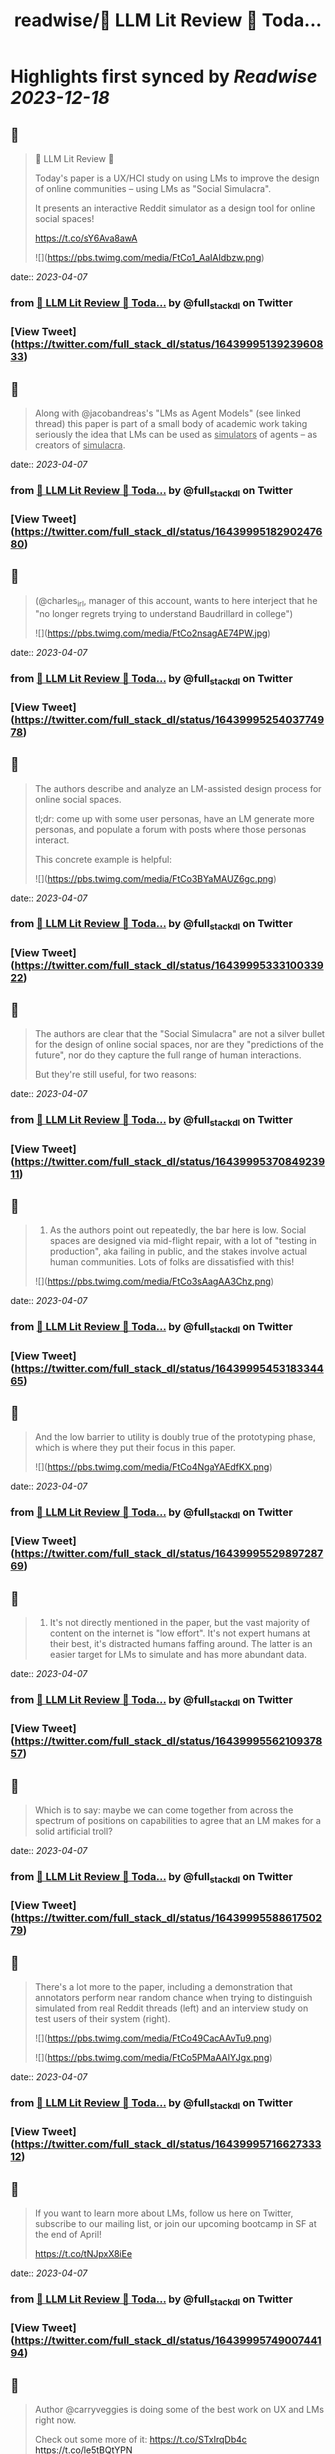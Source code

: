 :PROPERTIES:
:title: readwise/🦜 LLM Lit Review 🦜 Toda...
:END:

:PROPERTIES:
:author: [[full_stack_dl on Twitter]]
:full-title: "🦜 LLM Lit Review 🦜 Toda..."
:category: [[tweets]]
:url: https://twitter.com/full_stack_dl/status/1643999513923960833
:image-url: https://pbs.twimg.com/profile_images/1536728536571998210/qRay1VHA.png
:END:

* Highlights first synced by [[Readwise]] [[2023-12-18]]
** 📌
#+BEGIN_QUOTE
🦜 LLM Lit Review 🦜

Today's paper is a UX/HCI study on using LMs to improve the design of online communities -- using LMs as "Social Simulacra".

It presents an interactive Reddit simulator as a design tool for online social spaces!

https://t.co/sY6Ava8awA 

![](https://pbs.twimg.com/media/FtCo1_AaIAIdbzw.png) 
#+END_QUOTE
    date:: [[2023-04-07]]
*** from _🦜 LLM Lit Review 🦜 Toda..._ by @full_stack_dl on Twitter
*** [View Tweet](https://twitter.com/full_stack_dl/status/1643999513923960833)
** 📌
#+BEGIN_QUOTE
Along with @jacobandreas's "LMs as Agent Models" (see linked thread) this paper is part of a small body of academic work taking seriously the idea that LMs can be used as _simulators_ of agents -- as creators of _simulacra_. 
#+END_QUOTE
    date:: [[2023-04-07]]
*** from _🦜 LLM Lit Review 🦜 Toda..._ by @full_stack_dl on Twitter
*** [View Tweet](https://twitter.com/full_stack_dl/status/1643999518290247680)
** 📌
#+BEGIN_QUOTE
(@charles_irl, manager of this account, wants to here interject that he "no longer regrets trying to understand Baudrillard in college") 

![](https://pbs.twimg.com/media/FtCo2nsagAE74PW.jpg) 
#+END_QUOTE
    date:: [[2023-04-07]]
*** from _🦜 LLM Lit Review 🦜 Toda..._ by @full_stack_dl on Twitter
*** [View Tweet](https://twitter.com/full_stack_dl/status/1643999525403774978)
** 📌
#+BEGIN_QUOTE
The authors describe and analyze an LM-assisted design process for online social spaces.

tl;dr: come up with some user personas, have an LM generate more personas, and populate a forum with posts where those personas interact.

This concrete example is helpful: 

![](https://pbs.twimg.com/media/FtCo3BYaMAUZ6gc.png) 
#+END_QUOTE
    date:: [[2023-04-07]]
*** from _🦜 LLM Lit Review 🦜 Toda..._ by @full_stack_dl on Twitter
*** [View Tweet](https://twitter.com/full_stack_dl/status/1643999533310033922)
** 📌
#+BEGIN_QUOTE
The authors are clear that the "Social Simulacra" are not a silver bullet for the design of online social spaces, nor are they "predictions of the future", nor do they capture the full range of human interactions.

But they're still useful, for two reasons: 
#+END_QUOTE
    date:: [[2023-04-07]]
*** from _🦜 LLM Lit Review 🦜 Toda..._ by @full_stack_dl on Twitter
*** [View Tweet](https://twitter.com/full_stack_dl/status/1643999537084923911)
** 📌
#+BEGIN_QUOTE
1) As the authors point out repeatedly, the bar here is low. Social spaces are designed via mid-flight repair, with a lot of "testing in production", aka failing in public, and the stakes involve actual human communities. Lots of folks are dissatisfied with this! 

![](https://pbs.twimg.com/media/FtCo3sAagAA3Chz.png) 
#+END_QUOTE
    date:: [[2023-04-07]]
*** from _🦜 LLM Lit Review 🦜 Toda..._ by @full_stack_dl on Twitter
*** [View Tweet](https://twitter.com/full_stack_dl/status/1643999545318334465)
** 📌
#+BEGIN_QUOTE
And the low barrier to utility is doubly true of the prototyping phase, which is where they put their focus in this paper. 

![](https://pbs.twimg.com/media/FtCo4NgaYAEdfKX.png) 
#+END_QUOTE
    date:: [[2023-04-07]]
*** from _🦜 LLM Lit Review 🦜 Toda..._ by @full_stack_dl on Twitter
*** [View Tweet](https://twitter.com/full_stack_dl/status/1643999552989728769)
** 📌
#+BEGIN_QUOTE
2) It's not directly mentioned in the paper, but the vast majority of content on the internet is "low effort". It's not expert humans at their best, it's distracted humans faffing around. The latter is an easier target for LMs to simulate and has more abundant data. 
#+END_QUOTE
    date:: [[2023-04-07]]
*** from _🦜 LLM Lit Review 🦜 Toda..._ by @full_stack_dl on Twitter
*** [View Tweet](https://twitter.com/full_stack_dl/status/1643999556210937857)
** 📌
#+BEGIN_QUOTE
Which is to say: maybe we can come together from across the spectrum of positions on capabilities to agree that an LM makes for a solid artificial troll? 
#+END_QUOTE
    date:: [[2023-04-07]]
*** from _🦜 LLM Lit Review 🦜 Toda..._ by @full_stack_dl on Twitter
*** [View Tweet](https://twitter.com/full_stack_dl/status/1643999558861750279)
** 📌
#+BEGIN_QUOTE
There's a lot more to the paper, including a demonstration that annotators perform near random chance when trying to distinguish simulated from real Reddit threads (left) and an interview study on test users of their system (right). 

![](https://pbs.twimg.com/media/FtCo49CacAAvTu9.png) 

![](https://pbs.twimg.com/media/FtCo5PMaAAIYJgx.png) 
#+END_QUOTE
    date:: [[2023-04-07]]
*** from _🦜 LLM Lit Review 🦜 Toda..._ by @full_stack_dl on Twitter
*** [View Tweet](https://twitter.com/full_stack_dl/status/1643999571662733312)
** 📌
#+BEGIN_QUOTE
If you want to learn more about LMs, follow us here on Twitter, subscribe to our mailing list, or join our upcoming bootcamp in SF at the end of April!

https://t.co/tNJpxX8iEe 
#+END_QUOTE
    date:: [[2023-04-07]]
*** from _🦜 LLM Lit Review 🦜 Toda..._ by @full_stack_dl on Twitter
*** [View Tweet](https://twitter.com/full_stack_dl/status/1643999574900744194)
** 📌
#+BEGIN_QUOTE
Author @carryveggies is doing some of the best work on UX and LMs right now.

Check out some more of it:
https://t.co/STxIrqDb4c
https://t.co/le5tBQtYPN

You can also find the other authors here on Twitter! @joon_s_park, @lindsaypopowski, @merrierm, @percyliang, @msbernst 
#+END_QUOTE
    date:: [[2023-04-07]]
*** from _🦜 LLM Lit Review 🦜 Toda..._ by @full_stack_dl on Twitter
*** [View Tweet](https://twitter.com/full_stack_dl/status/1643999577673175040)